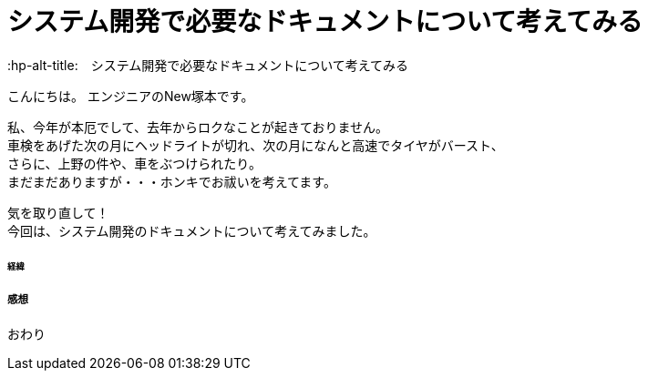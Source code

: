 # システム開発で必要なドキュメントについて考えてみる
:hp-alt-title:　システム開発で必要なドキュメントについて考えてみる
:hp-tags: NewTsukamoto

こんにちは。
エンジニアのNew塚本です。

私、今年が本厄でして、去年からロクなことが起きておりません。 + 
車検をあげた次の月にヘッドライトが切れ、次の月になんと高速でタイヤがバースト、 +
さらに、上野の件や、車をぶつけられたり。 +
まだまだありますが・・・ホンキでお祓いを考えてます。

気を取り直して！ +
今回は、システム開発のドキュメントについて考えてみました。


====== 経緯





===== 感想

おわり

